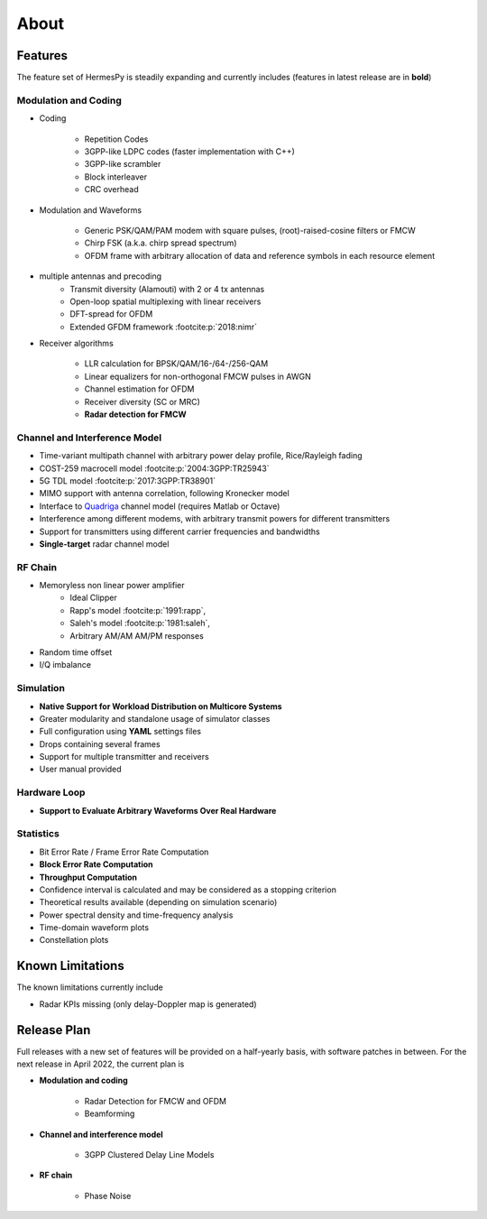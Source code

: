 *****
About
*****

Features
========

The feature set of HermesPy is steadily expanding and currently includes
(features in latest release are in **bold**)

Modulation and Coding
---------------------

* Coding

    * Repetition Codes
    * 3GPP-like LDPC codes (faster implementation with C++)
    * 3GPP-like scrambler
    * Block interleaver
    * CRC overhead

* Modulation and Waveforms

    * Generic PSK/QAM/PAM modem with square pulses, (root)-raised-cosine filters or FMCW
    * Chirp FSK (a.k.a. chirp spread spectrum)
    * OFDM frame with arbitrary allocation of data and reference symbols in each resource element
* multiple antennas and precoding
    * Transmit diversity (Alamouti) with 2 or 4 tx antennas
    * Open-loop spatial multiplexing with linear receivers
    * DFT-spread for OFDM
    * Extended GFDM framework :footcite:p:`2018:nimr`

* Receiver algorithms

    * LLR calculation for BPSK/QAM/16-/64-/256-QAM
    * Linear equalizers for non-orthogonal FMCW pulses in AWGN
    * Channel estimation for OFDM
    * Receiver diversity (SC or MRC)
    * **Radar detection for FMCW**

Channel and Interference Model
------------------------------

* Time-variant multipath channel with arbitrary power delay profile, Rice/Rayleigh fading
* COST-259 macrocell model :footcite:p:`2004:3GPP:TR25943`
* 5G TDL model :footcite:p:`2017:3GPP:TR38901`
* MIMO support with antenna correlation, following Kronecker model
* Interface to `Quadriga <https://quadriga-channel-model.de/>`_ channel model (requires Matlab or Octave)
* Interference among different modems, with arbitrary transmit powers for different transmitters
* Support for transmitters using different carrier frequencies and bandwidths
* **Single-target** radar channel model

RF Chain
--------

* Memoryless non linear power amplifier
    * Ideal Clipper
    * Rapp's model :footcite:p:`1991:rapp`,
    * Saleh's model :footcite:p:`1981:saleh`,
    * Arbitrary AM/AM AM/PM responses

* Random time offset
* I/Q imbalance

Simulation
----------

* **Native Support for Workload Distribution on Multicore Systems**
* Greater modularity and standalone usage of simulator classes
* Full configuration using **YAML** settings files
* Drops containing several frames
* Support for multiple transmitter and receivers
* User manual provided

Hardware Loop
-------------

* **Support to Evaluate Arbitrary Waveforms Over Real Hardware**

Statistics
----------

* Bit Error Rate / Frame Error Rate Computation
* **Block Error Rate Computation**
* **Throughput Computation**
* Confidence interval is calculated and may be considered as a stopping criterion
* Theoretical results available (depending on simulation scenario)
* Power spectral density and time-frequency analysis
* Time-domain waveform plots
* Constellation plots

Known Limitations
=================

The known limitations currently include

* Radar KPIs missing (only delay-Doppler map is generated)

Release Plan
============

Full releases with a new set of features will be provided on a half-yearly basis, with software patches in between.
For the next release in April 2022, the current plan is

* **Modulation and coding**

   * Radar Detection for FMCW and OFDM
   * Beamforming

* **Channel and interference model**

   * 3GPP Clustered Delay Line Models

* **RF chain**

   * Phase Noise

.. footbibliography::
